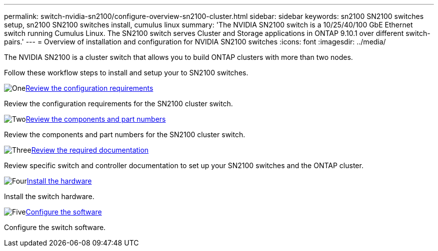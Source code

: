 ---
permalink: switch-nvidia-sn2100/configure-overview-sn2100-cluster.html
sidebar: sidebar
keywords: sn2100 SN2100 switches setup, sn2100 SN2100 switches install, cumulus linux
summary: 'The NVIDIA SN2100 switch is a 10/25/40/100 GbE Ethernet switch running Cumulus Linux. The SN2100 switch serves Cluster and Storage applications in ONTAP 9.10.1 over different switch-pairs.'
---
= Overview of installation and configuration for NVIDIA SN2100 switches
:icons: font
:imagesdir: ../media/

[.lead]
The NVIDIA SN2100 is a cluster switch that allows you to build ONTAP clusters with more than two nodes.

Follow these workflow steps to install and setup your to SN2100 switches.

.image:https://raw.githubusercontent.com/NetAppDocs/common/main/media/number-1.png[One]link:configure-reqs-sn2100-cluster.html[Review the configuration requirements]
[role="quick-margin-para"]
Review the configuration requirements for the SN2100 cluster switch.

.image:https://raw.githubusercontent.com/NetAppDocs/common/main/media/number-2.png[Two]link:components-sn2100-cluster.html[Review the components and part numbers]
[role="quick-margin-para"]
Review the components and part numbers for the SN2100 cluster switch.

.image:https://raw.githubusercontent.com/NetAppDocs/common/main/media/number-3.png[Three]link:required-documentation-sn2100-cluster.html[Review the required documentation]
[role="quick-margin-para"]
Review specific switch and controller documentation to set up your SN2100 switches and the ONTAP cluster.

.image:https://raw.githubusercontent.com/NetAppDocs/common/main/media/number-4.png[Four]link:install-hardware-workflow.html[Install the hardware]
[role="quick-margin-para"]
Install the switch hardware.

.image:https://raw.githubusercontent.com/NetAppDocs/common/main/media/number-5.png[Five]link:configure-software-overview-sn2100-cluster.html[Configure the software]
[role="quick-margin-para"]
Configure the switch software.

// Fixed broken link, 2024-APR-30
// Updates for AFFFASDOC-216, 217, 2024-JUL-30
// Updates for AFFFASDOC-255, 2024-AUG-07
// Updates for AFFFASDOC-370, 2025-JUL-28
